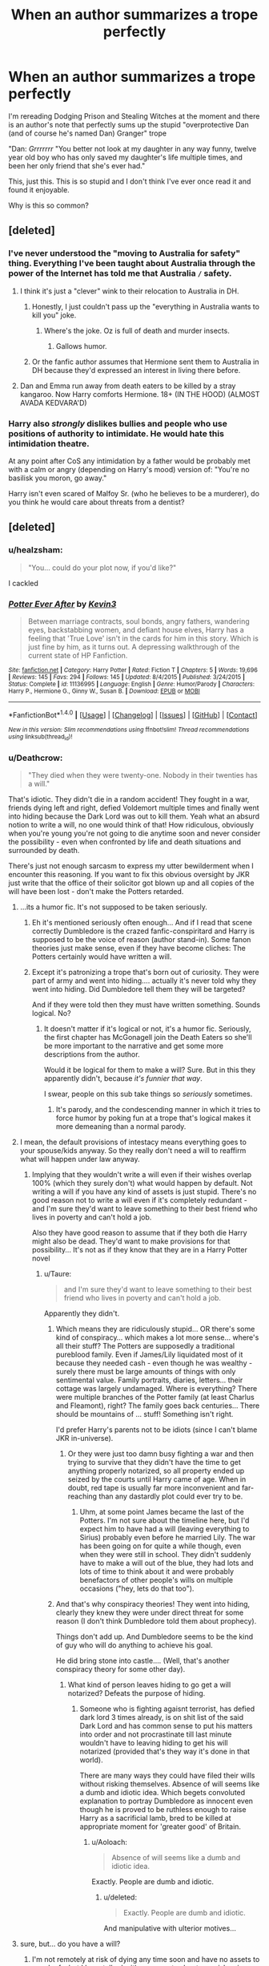 #+TITLE: When an author summarizes a trope perfectly

* When an author summarizes a trope perfectly
:PROPERTIES:
:Author: Leahsyn
:Score: 60
:DateUnix: 1500508419.0
:DateShort: 2017-Jul-20
:END:
I'm rereading Dodging Prison and Stealing Witches at the moment and there is an author's note that perfectly sums up the stupid "overprotective Dan (and of course he's named Dan) Granger" trope

"Dan: /Grrrrrrr/ "You better not look at my daughter in any way funny, twelve year old boy who has only saved my daughter's life multiple times, and been her only friend that she's ever had."

This, just this. This is so stupid and I don't think I've ever once read it and found it enjoyable.

Why is this so common?


** [deleted]
:PROPERTIES:
:Score: 37
:DateUnix: 1500510287.0
:DateShort: 2017-Jul-20
:END:

*** I've never understood the "moving to Australia for safety" thing. Everything I've been taught about Australia through the power of the Internet has told me that Australia =/= safety.
:PROPERTIES:
:Author: yarglethatblargle
:Score: 39
:DateUnix: 1500517286.0
:DateShort: 2017-Jul-20
:END:

**** I think it's just a "clever" wink to their relocation to Australia in DH.
:PROPERTIES:
:Score: 24
:DateUnix: 1500517956.0
:DateShort: 2017-Jul-20
:END:

***** Honestly, I just couldn't pass up the "everything in Australia wants to kill you" joke.
:PROPERTIES:
:Author: yarglethatblargle
:Score: 16
:DateUnix: 1500518469.0
:DateShort: 2017-Jul-20
:END:

****** Where's the joke. Oz is full of death and murder insects.
:PROPERTIES:
:Author: LothartheDestroyer
:Score: 5
:DateUnix: 1500555472.0
:DateShort: 2017-Jul-20
:END:

******* Gallows humor.
:PROPERTIES:
:Author: yarglethatblargle
:Score: 2
:DateUnix: 1500605145.0
:DateShort: 2017-Jul-21
:END:


***** Or the fanfic author assumes that Hermione sent them to Australia in DH because they'd expressed an interest in living there before.
:PROPERTIES:
:Author: cavelioness
:Score: 2
:DateUnix: 1500576162.0
:DateShort: 2017-Jul-20
:END:


**** Dan and Emma run away from death eaters to be killed by a stray kangaroo. Now Harry comforts Hermione. 18+ (IN THE HOOD) (ALMOST AVADA KEDVARA'D)
:PROPERTIES:
:Score: 22
:DateUnix: 1500530752.0
:DateShort: 2017-Jul-20
:END:


*** Harry also /strongly/ dislikes bullies and people who use positions of authority to intimidate. He would hate this intimidation theatre.

At any point after CoS any intimidation by a father would be probably met with a calm or angry (depending on Harry's mood) version of: "You're no basilisk you moron, go away."

Harry isn't even scared of Malfoy Sr. (who he believes to be a murderer), do you think he would care about threats from a dentist?
:PROPERTIES:
:Author: fflai
:Score: 5
:DateUnix: 1500570233.0
:DateShort: 2017-Jul-20
:END:


** [deleted]
:PROPERTIES:
:Score: 58
:DateUnix: 1500528879.0
:DateShort: 2017-Jul-20
:END:

*** u/healzsham:
#+begin_quote
  "You... could do your plot now, if you'd like?"
#+end_quote

I cackled
:PROPERTIES:
:Author: healzsham
:Score: 35
:DateUnix: 1500547115.0
:DateShort: 2017-Jul-20
:END:


*** [[http://www.fanfiction.net/s/11136995/1/][*/Potter Ever After/*]] by [[https://www.fanfiction.net/u/279988/Kevin3][/Kevin3/]]

#+begin_quote
  Between marriage contracts, soul bonds, angry fathers, wandering eyes, backstabbing women, and defiant house elves, Harry has a feeling that 'True Love' isn't in the cards for him in this story. Which is just fine by him, as it turns out. A depressing walkthrough of the current state of HP Fanfiction.
#+end_quote

^{/Site/: [[http://www.fanfiction.net/][fanfiction.net]] *|* /Category/: Harry Potter *|* /Rated/: Fiction T *|* /Chapters/: 5 *|* /Words/: 19,696 *|* /Reviews/: 145 *|* /Favs/: 294 *|* /Follows/: 145 *|* /Updated/: 8/4/2015 *|* /Published/: 3/24/2015 *|* /Status/: Complete *|* /id/: 11136995 *|* /Language/: English *|* /Genre/: Humor/Parody *|* /Characters/: Harry P., Hermione G., Ginny W., Susan B. *|* /Download/: [[http://www.ff2ebook.com/old/ffn-bot/index.php?id=11136995&source=ff&filetype=epub][EPUB]] or [[http://www.ff2ebook.com/old/ffn-bot/index.php?id=11136995&source=ff&filetype=mobi][MOBI]]}

--------------

*FanfictionBot*^{1.4.0} *|* [[[https://github.com/tusing/reddit-ffn-bot/wiki/Usage][Usage]]] | [[[https://github.com/tusing/reddit-ffn-bot/wiki/Changelog][Changelog]]] | [[[https://github.com/tusing/reddit-ffn-bot/issues/][Issues]]] | [[[https://github.com/tusing/reddit-ffn-bot/][GitHub]]] | [[[https://www.reddit.com/message/compose?to=tusing][Contact]]]

^{/New in this version: Slim recommendations using/ ffnbot!slim! /Thread recommendations using/ linksub(thread_id)!}
:PROPERTIES:
:Author: FanfictionBot
:Score: 6
:DateUnix: 1500528923.0
:DateShort: 2017-Jul-20
:END:


*** u/Deathcrow:
#+begin_quote
  "They died when they were twenty-one. Nobody in their twenties has a will."
#+end_quote

That's idiotic. They didn't die in a random accident! They fought in a war, friends dying left and right, defied Voldemort multiple times and finally went into hiding because the Dark Lord was out to kill them. Yeah what an absurd notion to write a will, no one would think of that! How ridiculous, obviously when you're young you're not going to die anytime soon and never consider the possibility - even when confronted by life and death situations and surrounded by death.

There's just not enough sarcasm to express my utter bewilderment when I encounter this reasoning. If you want to fix this obvious oversight by JKR just write that the office of their solicitor got blown up and all copies of the will have been lost - don't make the Potters retarded.
:PROPERTIES:
:Author: Deathcrow
:Score: 13
:DateUnix: 1500538207.0
:DateShort: 2017-Jul-20
:END:

**** ...its a humor fic. It's not supposed to be taken seriously.
:PROPERTIES:
:Score: 33
:DateUnix: 1500538903.0
:DateShort: 2017-Jul-20
:END:

***** Eh it's mentioned seriously often enough... And if I read that scene correctly Dumbledore is the crazed fanfic-conspiritard and Harry is supposed to be the voice of reason (author stand-in). Some fanon theories just make sense, even if they have become cliches: The Potters certainly would have written a will.
:PROPERTIES:
:Author: Deathcrow
:Score: 10
:DateUnix: 1500540905.0
:DateShort: 2017-Jul-20
:END:


***** Except it's patronizing a trope that's born out of curiosity. They were part of army and went into hiding.... actually it's never told why they went into hiding. Did Dumbledore tell them they will be targeted?

And if they were told then they must have written something. Sounds logical. No?
:PROPERTIES:
:Score: 3
:DateUnix: 1500597861.0
:DateShort: 2017-Jul-21
:END:

****** It doesn't matter if it's logical or not, it's a humor fic. Seriously, the first chapter has McGonagell join the Death Eaters so she'll be more important to the narrative and get some more descriptions from the author.

Would it be logical for them to make a will? Sure. But in this they apparently didn't, because /it's funnier that way/.

I swear, people on this sub take things so /seriously/ sometimes.
:PROPERTIES:
:Score: 5
:DateUnix: 1500598842.0
:DateShort: 2017-Jul-21
:END:

******* It's parody, and the condescending manner in which it tries to force humor by poking fun at a trope that's logical makes it more demeaning than a normal parody.
:PROPERTIES:
:Score: 3
:DateUnix: 1500603223.0
:DateShort: 2017-Jul-21
:END:


**** I mean, the default provisions of intestacy means everything goes to your spouse/kids anyway. So they really don't need a will to reaffirm what will happen under law anyway.
:PROPERTIES:
:Author: Taure
:Score: 8
:DateUnix: 1500562137.0
:DateShort: 2017-Jul-20
:END:

***** Implying that they wouldn't write a will even if their wishes overlap 100% (which they surely don't) what would happen by default. Not writing a will if you have any kind of assets is just stupid. There's no good reason not to write a will even if it's completely redundant - and I'm sure they'd want to leave something to their best friend who lives in poverty and can't hold a job.

Also they have good reason to assume that if they both die Harry might also be dead. They'd want to make provisions for that possibility... It's not as if they know that they are in a Harry Potter novel
:PROPERTIES:
:Author: Deathcrow
:Score: 3
:DateUnix: 1500562694.0
:DateShort: 2017-Jul-20
:END:

****** u/Taure:
#+begin_quote
  and I'm sure they'd want to leave something to their best friend who lives in poverty and can't hold a job.
#+end_quote

Apparently they didn't.
:PROPERTIES:
:Author: Taure
:Score: 11
:DateUnix: 1500563945.0
:DateShort: 2017-Jul-20
:END:

******* Which means they are ridiculously stupid... OR there's some kind of conspiracy... which makes a lot more sense... where's all their stuff? The Potters are supposedly a traditional pureblood family. Even if James/Lily liquidated most of it because they needed cash - even though he was wealthy - surely there must be large amounts of things with only sentimental value. Family portraits, diaries, letters... their cottage was largely undamaged. Where is everything? There were multiple branches of the Potter family (at least Charlus and Fleamont), right? The family goes back centuries... There should be mountains of ... stuff! Something isn't right.

I'd prefer Harry's parents not to be idiots (since I can't blame JKR in-universe).
:PROPERTIES:
:Author: Deathcrow
:Score: 4
:DateUnix: 1500564245.0
:DateShort: 2017-Jul-20
:END:

******** Or they were just too damn busy fighting a war and then trying to survive that they didn't have the time to get anything properly notarized, so all property ended up seized by the courts until Harry came of age. When in doubt, red tape is usually far more inconvenient and far-reaching than any dastardly plot could ever try to be.
:PROPERTIES:
:Author: firelark_
:Score: 10
:DateUnix: 1500586136.0
:DateShort: 2017-Jul-21
:END:

********* Uhm, at some point James became the last of the Potters. I'm not sure about the timeline here, but I'd expect him to have had a will (leaving everything to Sirius) probably even before he married Lily. The war has been going on for quite a while though, even when they were still in school. They didn't suddenly have to make a will out of the blue, they had lots and lots of time to think about it and were probably benefactors of other people's wills on multiple occasions ("hey, lets do that too").
:PROPERTIES:
:Author: Deathcrow
:Score: 1
:DateUnix: 1500625263.0
:DateShort: 2017-Jul-21
:END:


******* And that's why conspiracy theories! They went into hiding, clearly they knew they were under direct threat for some reason (I don't think Dumbledore told them about prophecy).

Things don't add up. And Dumbledore seems to be the kind of guy who will do anything to achieve his goal.

He did bring stone into castle.... (Well, that's another conspiracy theory for some other day).
:PROPERTIES:
:Score: 1
:DateUnix: 1500598051.0
:DateShort: 2017-Jul-21
:END:

******** What kind of person leaves hiding to go get a will notarized? Defeats the purpose of hiding.
:PROPERTIES:
:Author: Aoloach
:Score: 4
:DateUnix: 1500610922.0
:DateShort: 2017-Jul-21
:END:

********* Someone who is fighting agaisnt terrorist, has defied dark lord 3 times already, is on shit list of the said Dark Lord and has common sense to put his matters into order and not procrastinate till last minute wouldn't have to leaving hiding to get his will notarized (provided that's they way it's done in that world).

There are many ways they could have filed their wills without risking themselves. Absence of will seems like a dumb and idiotic idea. Which begets convoluted explanation to portray Dumbledore as innocent even though he is proved to be ruthless enough to raise Harry as a sacrificial lamb, bred to be killed at appropriate moment for 'greater good' of Britain.
:PROPERTIES:
:Score: 1
:DateUnix: 1500640810.0
:DateShort: 2017-Jul-21
:END:

********** u/Aoloach:
#+begin_quote
  Absence of will seems like a dumb and idiotic idea.
#+end_quote

Exactly. People are dumb and idiotic.
:PROPERTIES:
:Author: Aoloach
:Score: 2
:DateUnix: 1500643289.0
:DateShort: 2017-Jul-21
:END:

*********** u/deleted:
#+begin_quote
  Exactly. People are dumb and idiotic.
#+end_quote

And manipulative with ulterior motives...
:PROPERTIES:
:Score: 1
:DateUnix: 1500647773.0
:DateShort: 2017-Jul-21
:END:


**** sure, but... do you have a will?
:PROPERTIES:
:Author: cavelioness
:Score: 4
:DateUnix: 1500576285.0
:DateShort: 2017-Jul-20
:END:

***** I'm not remotely at risk of dying any time soon and have no assets to speak of... but I have talked with my parents about my wishes in case of an accident. Organ donation is opt-in in my country and I had an organ doner card since I've been 18.

Most people I know are aware of their mortaility and I'm sure anyone who is regularly confronted with death (like police, army, EMTs) has considered these things. That the Potters wouldn't have made a will because they are too young is completely absurd to me. Like not even remotely plausible.
:PROPERTIES:
:Author: Deathcrow
:Score: 2
:DateUnix: 1500577668.0
:DateShort: 2017-Jul-20
:END:


***** I would have if I was fighting a war or knew that terrorists are going to target me and my family.
:PROPERTIES:
:Score: 0
:DateUnix: 1500598110.0
:DateShort: 2017-Jul-21
:END:


**** Sure, let's take some time out from this guerrilla war to go to the bank and get our will notarised!
:PROPERTIES:
:Author: sephirothrr
:Score: 4
:DateUnix: 1500609058.0
:DateShort: 2017-Jul-21
:END:


**** This is addressed right after the quote i posted. The whole conversation is great, I just had to cut it for length.
:PROPERTIES:
:Author: JoseElEntrenador
:Score: 1
:DateUnix: 1500590250.0
:DateShort: 2017-Jul-21
:END:


** robst has a lot to answer for
:PROPERTIES:
:Score: 24
:DateUnix: 1500515764.0
:DateShort: 2017-Jul-20
:END:

*** Robst didn't really originate any of the cliches in his stories. He just further popularised them through sheer volume.
:PROPERTIES:
:Author: Taure
:Score: 12
:DateUnix: 1500562181.0
:DateShort: 2017-Jul-20
:END:

**** Still...
:PROPERTIES:
:Score: 2
:DateUnix: 1500579808.0
:DateShort: 2017-Jul-21
:END:


** u/dehue:
#+begin_quote
  From the window he was guarding, Johan made a derisive sound. "Another scheme? What will you use now? Cripples and vampires? Animangi and centaurs?"

  "School children, actually," Dumbledore said. "Among others, but mostly school children."

  Everyone looked suitably horrified except for Krum, who, being a school child himself and actively participating in an underground war, didn't see the problem.
#+end_quote

From prince of the dark kingdom. I like how Dumbledore is not a manipulative bastard in this fic, this line was just too funny though and perfectly describes his attitude towards using underage children in his schemes.
:PROPERTIES:
:Author: dehue
:Score: 22
:DateUnix: 1500529375.0
:DateShort: 2017-Jul-20
:END:


** [[http://tvtropes.org/pmwiki/pmwiki.php/Main/OverprotectiveDad][It's a common tv trope]]
:PROPERTIES:
:Author: Starfox5
:Score: 9
:DateUnix: 1500521084.0
:DateShort: 2017-Jul-20
:END:


** Is this a parody or a genuinely so bad it's good/guilty pleasure fic?
:PROPERTIES:
:Author: DrTacoLord
:Score: 5
:DateUnix: 1500510936.0
:DateShort: 2017-Jul-20
:END:

*** It's definitely flawed in the "every girl falls in love with Harry and blushes/has 'those' thoughts at every positive interaction" sexualization of characters that are probably too young - I feel like a lot of decent fics suffer from this where it seems like the writers are writing some strange parody of teenage "hormone driven" romance. Probably my biggest gripe with it.

There's also some magical core, lord this lord that, way too political eleven year olds, occlumency makes you have super powers, but that I can overlook as the author works into the story decently and it does make it quite fun. A little too much wink wink nudge nudge at times with "this spell is OP", but despite all my complaints I do read it so would qualify as a guilty pleasure fic.

Really like the end of year 1 at Hogwarts and there's a lot of fun moments, just hope the author can keep it up especially as they get more and more powerful. Feels quite a bit like HPMOR now that I think about it, flawed but fun with an OP Harry but also a better Dumbledore and Voldemort to match.
:PROPERTIES:
:Author: oops_i_made_a_typi
:Score: 15
:DateUnix: 1500520706.0
:DateShort: 2017-Jul-20
:END:


*** It's one of those fics that is so well written that the cliches used (and they are numerous) seem tolerable at least. I genuinely enjoy it.
:PROPERTIES:
:Author: Leahsyn
:Score: 11
:DateUnix: 1500512072.0
:DateShort: 2017-Jul-20
:END:


*** The author clearly seems to take himself very seriously and think himself very clever. Unless this is a great trolling, I would say this is no parody.
:PROPERTIES:
:Author: Satanniel
:Score: 3
:DateUnix: 1500531470.0
:DateShort: 2017-Jul-20
:END:


*** Also this particular line is a comment in an author's note, not actually part of the fic.
:PROPERTIES:
:Author: Yurika_BLADE
:Score: 1
:DateUnix: 1501269167.0
:DateShort: 2017-Jul-28
:END:


** [deleted]
:PROPERTIES:
:Score: 8
:DateUnix: 1500530828.0
:DateShort: 2017-Jul-20
:END:

*** Why? They're a good [[https://en.wikipedia.org/wiki/Focal_point_(game_theory)][Schelling point]]. Otherwise her parents would have dozens of made-up names.
:PROPERTIES:
:Author: Rangi42
:Score: 7
:DateUnix: 1500620913.0
:DateShort: 2017-Jul-21
:END:

**** *Focal point (game theory)*

In game theory, a focal point (also called Schelling point) is a solution that people will tend to use in the absence of communication, because it seems natural, special, or relevant to them. The concept was introduced by the Nobel Memorial Prize-winning American economist Thomas Schelling in his book The Strategy of Conflict (1960). In this book (at p. 57), Schelling describes "focal point[s] for each person's expectation of what the other expects him to expect to be expected to do".

--------------

^{[} [[https://www.reddit.com/message/compose?to=kittens_from_space][^{PM}]] ^{|} [[https://reddit.com/message/compose?to=WikiTextBot&message=Excludeme&subject=Excludeme][^{Exclude} ^{me}]] ^{|} [[https://np.reddit.com/r/HPfanfiction/about/banned][^{Exclude} ^{from} ^{subreddit}]] ^{|} [[https://np.reddit.com/r/WikiTextBot/wiki/index][^{FAQ} ^{/} ^{Information}]] ^{|} [[https://github.com/kittenswolf/WikiTextBot][^{Source}]] ^{]} ^{Downvote} ^{to} ^{remove} ^{|} ^{v0.24}
:PROPERTIES:
:Author: WikiTextBot
:Score: 3
:DateUnix: 1500620916.0
:DateShort: 2017-Jul-21
:END:


**** It's one of those things that doesn't bother you unless you think about the reason for the names. The names Dan and Emma Granger originate from HarryxHermione shippers using their actors' first names (obviously /Dan/iel Radcliffe, /Emma/ Watson) for Hermione's parents.

I've become inured to it, but I can see why it bothers other people.
:PROPERTIES:
:Author: Yurika_BLADE
:Score: 2
:DateUnix: 1501269355.0
:DateShort: 2017-Jul-28
:END:


** Also, linkffn(11574569)
:PROPERTIES:
:Author: Leahsyn
:Score: 5
:DateUnix: 1500508534.0
:DateShort: 2017-Jul-20
:END:

*** [[http://www.fanfiction.net/s/11574569/1/][*/Dodging Prison and Stealing Witches - Revenge is Best Served Raw/*]] by [[https://www.fanfiction.net/u/6791440/LeadVonE][/LeadVonE/]]

#+begin_quote
  Harry Potter has been banged up for ten years in the hellhole brig of Azkaban for a crime he didn't commit, and his traitorous brother, the not-really-boy-who-lived, has royally messed things up. After meeting Fate and Death, Harry is given a second chance to squash Voldemort, dodge a thousand years in prison, and snatch everything his hated brother holds dear. H/Hr/LL/DG/GW.
#+end_quote

^{/Site/: [[http://www.fanfiction.net/][fanfiction.net]] *|* /Category/: Harry Potter *|* /Rated/: Fiction M *|* /Chapters/: 35 *|* /Words/: 348,841 *|* /Reviews/: 4,777 *|* /Favs/: 8,889 *|* /Follows/: 11,356 *|* /Updated/: 4/5 *|* /Published/: 10/23/2015 *|* /id/: 11574569 *|* /Language/: English *|* /Genre/: Adventure/Romance *|* /Characters/: <Harry P., Hermione G., Daphne G., Ginny W.> *|* /Download/: [[http://www.ff2ebook.com/old/ffn-bot/index.php?id=11574569&source=ff&filetype=epub][EPUB]] or [[http://www.ff2ebook.com/old/ffn-bot/index.php?id=11574569&source=ff&filetype=mobi][MOBI]]}

--------------

*FanfictionBot*^{1.4.0} *|* [[[https://github.com/tusing/reddit-ffn-bot/wiki/Usage][Usage]]] | [[[https://github.com/tusing/reddit-ffn-bot/wiki/Changelog][Changelog]]] | [[[https://github.com/tusing/reddit-ffn-bot/issues/][Issues]]] | [[[https://github.com/tusing/reddit-ffn-bot/][GitHub]]] | [[[https://www.reddit.com/message/compose?to=tusing][Contact]]]

^{/New in this version: Slim recommendations using/ ffnbot!slim! /Thread recommendations using/ linksub(thread_id)!}
:PROPERTIES:
:Author: FanfictionBot
:Score: 3
:DateUnix: 1500508539.0
:DateShort: 2017-Jul-20
:END:


** [[http://tvtropes.org/pmwiki/pmwiki.php/Main/InvokedTrope][Invoked trope, maybe?]]
:PROPERTIES:
:Author: will1707
:Score: 2
:DateUnix: 1500524136.0
:DateShort: 2017-Jul-20
:END:


** Honestly, its common because it was and still is a popular trope on tv, in movies and books and some people actually DO experience this, hell I experienced this on prom night with my best friend of 3 years father.

Something to remember is that there are many, many authors who dont come to communities like this, or who are not trying to go against tropes because they actually DO like tropes or might even have seen them take place in real life and use that experience in their writing.

Yeah its a bit strange to say to a 12 year old, but there are over protective dads out there who would say something like this to kids even younger as a general "dont mess with my daughter" threat.

IDK man why does it need to be analyzed, the author put it in because they either liked the way the scene reads, they thought it was realistic, or they thought it was in character. Its not something just seen in this fandom.
:PROPERTIES:
:Author: PaladinHayden
:Score: 1
:DateUnix: 1500607187.0
:DateShort: 2017-Jul-21
:END:
